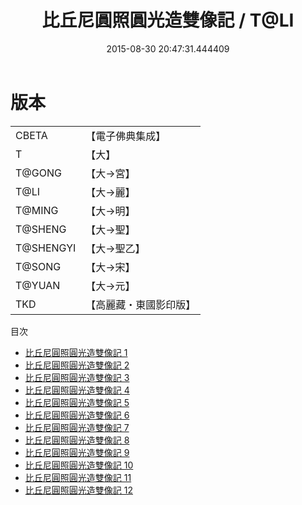 #+TITLE: 比丘尼圓照圓光造雙像記 / T@LI

#+DATE: 2015-08-30 20:47:31.444409
* 版本
 |     CBETA|【電子佛典集成】|
 |         T|【大】     |
 |    T@GONG|【大→宮】   |
 |      T@LI|【大→麗】   |
 |    T@MING|【大→明】   |
 |   T@SHENG|【大→聖】   |
 | T@SHENGYI|【大→聖乙】  |
 |    T@SONG|【大→宋】   |
 |    T@YUAN|【大→元】   |
 |       TKD|【高麗藏・東國影印版】|
目次
 - [[file:KR6l0006_001.txt][比丘尼圓照圓光造雙像記 1]]
 - [[file:KR6l0006_002.txt][比丘尼圓照圓光造雙像記 2]]
 - [[file:KR6l0006_003.txt][比丘尼圓照圓光造雙像記 3]]
 - [[file:KR6l0006_004.txt][比丘尼圓照圓光造雙像記 4]]
 - [[file:KR6l0006_005.txt][比丘尼圓照圓光造雙像記 5]]
 - [[file:KR6l0006_006.txt][比丘尼圓照圓光造雙像記 6]]
 - [[file:KR6l0006_007.txt][比丘尼圓照圓光造雙像記 7]]
 - [[file:KR6l0006_008.txt][比丘尼圓照圓光造雙像記 8]]
 - [[file:KR6l0006_009.txt][比丘尼圓照圓光造雙像記 9]]
 - [[file:KR6l0006_010.txt][比丘尼圓照圓光造雙像記 10]]
 - [[file:KR6l0006_011.txt][比丘尼圓照圓光造雙像記 11]]
 - [[file:KR6l0006_012.txt][比丘尼圓照圓光造雙像記 12]]
